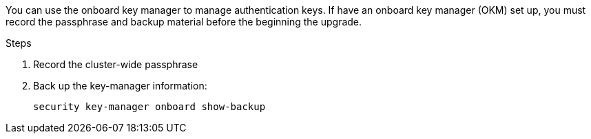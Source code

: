 You can use the onboard key manager to manage authentication keys. If have an onboard key manager (OKM) set up, you must record the passphrase and backup material before the beginning the upgrade.

.Steps

. Record the cluster-wide passphrase
. Back up the key-manager information:
+
`security key-manager onboard show-backup`

// 5 MAR 2021:  formatted from CMS
